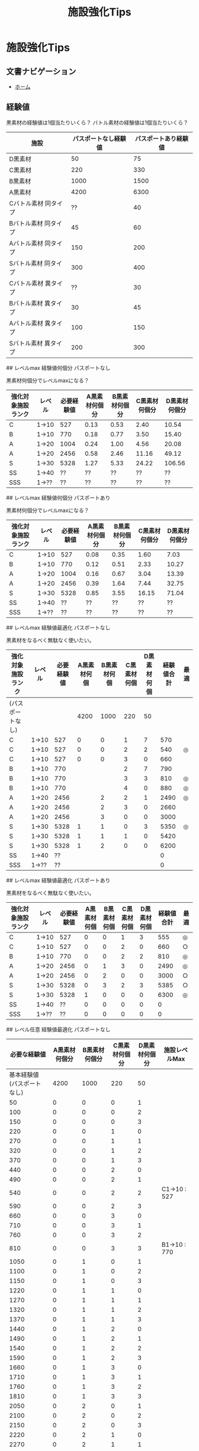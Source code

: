 # -*- mode: org -*-
#+HTML_HEAD: <link rel="stylesheet" type="text/css" href="http://www.pirilampo.org/styles/readtheorg/css/htmlize.css"/>
#+HTML_HEAD: <link rel="stylesheet" type="text/css" href="http://www.pirilampo.org/styles/readtheorg/css/readtheorg.css"/>
#+HTML_HEAD: <link rel="stylesheet" type="text/css" href="http://www.pirilampo.org/styles/readtheorg/css/readtheorg.css"/>

#+HTML_HEAD: <script src="https://ajax.googleapis.com/ajax/libs/jquery/2.1.3/jquery.min.js"></script>
#+HTML_HEAD: <script src="https://maxcdn.bootstrapcdn.com/bootstrap/3.3.4/js/bootstrap.min.js"></script>
#+HTML_HEAD: <script type="text/javascript" src="http://www.pirilampo.org/styles/lib/js/jquery.stickytableheaders.js"></script>
#+HTML_HEAD: <script type="text/javascript" src="http://www.pirilampo.org/styles/readtheorg/js/readtheorg.js"></script>

#+HTML_HEAD: <script type="text/javascript" src="https://raw.githubusercontent.com/fniessen/org-html-themes/master/styles/readtheorg/js/readtheorg.js"></script>

#+TITLE: 施設強化Tips

* 施設強化Tips

** 文書ナビゲーション

- [[file:index.org][ホーム]]

** 経験値

黒素材の経験値は1個当たりいくら？
バトル素材の経験値は1個当たりいくら？

| 施設 | パスポートなし経験値 | パスポートあり経験値 |
|----------------------+----------------------+----------------------|
| D黒素材 | 50 | 75 |
| C黒素材 | 220 | 330 |
| B黒素材 | 1000 | 1500 |
| A黒素材 | 4200 | 6300 |
| Cバトル素材 同タイプ | ?? | 40 |
| Bバトル素材 同タイプ | 45 | 60 |
| Aバトル素材 同タイプ | 150 | 200 |
| Sバトル素材 同タイプ | 300 | 400 |
| Cバトル素材 異タイプ | ?? | 30 |
| Bバトル素材 異タイプ | 30 | 45 |
| Aバトル素材 異タイプ | 100 | 150 |
| Sバトル素材 異タイプ | 200 | 300 |

## レベルmax 経験値何個分 パスポートなし

黒素材何個分でレベルmaxになる？

| 強化対象施設ランク | レベル | 必要経験値 | A黒素材何個分 | B黒素材何個分 | C黒素材何個分 | D黒素材何個分 |
|--------------------+--------+------------+---------------+---------------+---------------+---------------|
| C | 1→10 | 527 | 0.13 | 0.53 | 2.40 | 10.54 |
| B | 1→10 | 770 | 0.18 | 0.77 | 3.50 | 15.40 |
| A | 1→20 | 1004 | 0.24 | 1.00 | 4.56 | 20.08 |
| A | 1→20 | 2456 | 0.58 | 2.46 | 11.16 | 49.12 |
| S | 1→30 | 5328 | 1.27 | 5.33 | 24.22 | 106.56 |
| SS | 1→40 | ?? | ?? | ?? | ?? | ?? |
| SSS | 1→?? | ?? | ?? | ?? | ?? | ?? |

## レベルmax 経験値何個分 パスポートあり

黒素材何個分でレベルmaxになる？

| 強化対象施設ランク | レベル | 必要経験値 | A黒素材何個分 | B黒素材何個分 | C黒素材何個分 | D黒素材何個分 |
|--------------------+--------+------------+---------------+---------------+---------------+---------------|
| C | 1→10 | 527 | 0.08 | 0.35 | 1.60 | 7.03 |
| B | 1→10 | 770 | 0.12 | 0.51 | 2.33 | 10.27 |
| A | 1→20 | 1004 | 0.16 | 0.67 | 3.04 | 13.39 |
| A | 1→20 | 2456 | 0.39 | 1.64 | 7.44 | 32.75 |
| S | 1→30 | 5328 | 0.85 | 3.55 | 16.15 | 71.04 |
| SS | 1→40 | ?? | ?? | ?? | ?? | ?? |
| SSS | 1→?? | ?? | ?? | ?? | ?? | ?? |

## レベルmax 経験値最適化 パスポートなし

黒素材をなるべく無駄なく使いたい。

| 強化対象施設ランク | レベル | 必要経験値 | A黒素材何個 | B黒素材何個 | C黒素材何個 | D黒素材何個 | 経験値合計 | 最適 |
|--------------------+--------+------------+-------------+-------------+-------------+-------------+------------+------|
| (パスポートなし) | | | 4200 | 1000 | 220 | 50 | | |
| C | 1→10 | 527 | 0 | 0 | 1 | 7 | 570 | |
| C | 1→10 | 527 | 0 | 0 | 2 | 2 | 540 | ◎ |
| C | 1→10 | 527 | 0 | 0 | 3 | 0 | 660 | |
| B | 1→10 | 770 | | | 2 | 7 | 790 | |
| B | 1→10 | 770 | | | 3 | 3 | 810 | ◎ |
| B | 1→10 | 770 | | | 4 | 0 | 880 | ◎ |
| A | 1→20 | 2456 | | 2 | 2 | 1 | 2490 | ◎ |
| A | 1→20 | 2456 | | 2 | 3 | 0 | 2660 | |
| A | 1→20 | 2456 | | 3 | 0 | 0 | 3000 | |
| S | 1→30 | 5328 | 1 | 1 | 0 | 3 | 5350 | ◎ |
| S | 1→30 | 5328 | 1 | 1 | 1 | 0 | 5420 | |
| S | 1→30 | 5328 | 1 | 2 | 0 | 0 | 6200 | |
| SS | 1→40 | ?? | | | | | 0 | |
| SSS | 1→?? | ?? | | | | | 0 | |

## レベルmax 経験値最適化 パスポートあり

黒素材をなるべく無駄なく使いたい。

| 強化対象施設ランク | レベル | 必要経験値 | A黒素材何個 | B黒素材何個 | C黒素材何個 | D黒素材何個 | 経験値合計 | 最適 |
|--------------------+--------+------------+-------------+-------------+-------------+-------------+------------+------|
| C | 1→10 | 527 | 0 | 0 | 1 | 3 | 555 | ◎ |
| C | 1→10 | 527 | 0 | 0 | 2 | 0 | 660 | ○ |
| B | 1→10 | 770 | 0 | 0 | 2 | 2 | 810 | ◎ |
| A | 1→20 | 2456 | 0 | 1 | 3 | 0 | 2490 | ◎ |
| A | 1→20 | 2456 | 0 | 2 | 0 | 0 | 3000 | ○ |
| S | 1→30 | 5328 | 0 | 3 | 2 | 3 | 5385 | ○ |
| S | 1→30 | 5328 | 1 | 0 | 0 | 0 | 6300 | ◎ |
| SS | 1→40 | ?? | 0 | 0 | 0 | 0 | 0 | |
| SSS | 1→?? | ?? | 0 | 0 | 0 | 0 | 0 | |

## レベル任意 経験値最適化 パスポートなし

| 必要な経験値 | A黒素材何個分 | B黒素材何個分 | C黒素材何個分 | D黒素材何個分 | 施設レベルMax |
|----------------------------+---------------+---------------+---------------+---------------+---------------|
| 基本経験値(パスポートなし) | 4200 | 1000 | 220 | 50 | |
| 50 | 0 | 0 | 0 | 1 | |
| 100 | 0 | 0 | 0 | 2 | |
| 150 | 0 | 0 | 0 | 3 | |
| 220 | 0 | 0 | 1 | 0 | |
| 270 | 0 | 0 | 1 | 1 | |
| 320 | 0 | 0 | 1 | 2 | |
| 370 | 0 | 0 | 1 | 3 | |
| 440 | 0 | 0 | 2 | 0 | |
| 490 | 0 | 0 | 2 | 1 | |
| 540 | 0 | 0 | 2 | 2 | C1→10 : 527 |
| 590 | 0 | 0 | 2 | 3 | |
| 660 | 0 | 0 | 3 | 0 | |
| 710 | 0 | 0 | 3 | 1 | |
| 760 | 0 | 0 | 3 | 2 | |
| 810 | 0 | 0 | 3 | 3 | B1→10 : 770 |
| 1050 | 0 | 1 | 0 | 1 | |
| 1100 | 0 | 1 | 0 | 2 | |
| 1150 | 0 | 1 | 0 | 3 | |
| 1220 | 0 | 1 | 1 | 0 | |
| 1270 | 0 | 1 | 1 | 1 | |
| 1320 | 0 | 1 | 1 | 2 | |
| 1370 | 0 | 1 | 1 | 3 | |
| 1440 | 0 | 1 | 2 | 0 | |
| 1490 | 0 | 1 | 2 | 1 | |
| 1540 | 0 | 1 | 2 | 2 | |
| 1590 | 0 | 1 | 2 | 3 | |
| 1660 | 0 | 1 | 3 | 0 | |
| 1710 | 0 | 1 | 3 | 1 | |
| 1760 | 0 | 1 | 3 | 2 | |
| 1810 | 0 | 1 | 3 | 3 | |
| 2050 | 0 | 2 | 0 | 1 | |
| 2100 | 0 | 2 | 0 | 2 | |
| 2150 | 0 | 2 | 0 | 3 | |
| 2220 | 0 | 2 | 1 | 0 | |
| 2270 | 0 | 2 | 1 | 1 | |
| 2320 | 0 | 2 | 1 | 2 | |
| 2370 | 0 | 2 | 1 | 3 | |
| 2440 | 0 | 2 | 2 | 0 | |
| 2490 | 0 | 2 | 2 | 1 | A1→20 : 2456 |
| 2540 | 0 | 2 | 2 | 2 | |
| 2590 | 0 | 2 | 2 | 3 | |
| 2660 | 0 | 2 | 3 | 0 | |
| 2710 | 0 | 2 | 3 | 1 | |
| 2760 | 0 | 2 | 3 | 2 | |
| 2810 | 0 | 2 | 3 | 3 | |
| 3050 | 0 | 3 | 0 | 1 | |
| 3100 | 0 | 3 | 0 | 2 | |
| 3150 | 0 | 3 | 0 | 3 | |
| 3220 | 0 | 3 | 1 | 0 | |
| 3270 | 0 | 3 | 1 | 1 | |
| 3320 | 0 | 3 | 1 | 2 | |
| 3370 | 0 | 3 | 1 | 3 | |
| 3440 | 0 | 3 | 2 | 0 | |
| 3490 | 0 | 3 | 2 | 1 | |
| 3540 | 0 | 3 | 2 | 2 | |
| 3590 | 0 | 3 | 2 | 3 | |
| 3660 | 0 | 3 | 3 | 0 | |
| 3710 | 0 | 3 | 3 | 1 | |
| 3760 | 0 | 3 | 3 | 2 | |
| 3810 | 0 | 3 | 3 | 3 | |
| 4200 | 1 | 0 | 0 | 0 | |
| 4250 | 1 | 0 | 0 | 1 | |
| 4300 | 1 | 0 | 0 | 2 | |
| 4350 | 1 | 0 | 0 | 3 | |
| 4420 | 1 | 0 | 1 | 0 | |
| 4470 | 1 | 0 | 1 | 1 | |
| 4520 | 1 | 0 | 1 | 2 | |
| 4570 | 1 | 0 | 1 | 3 | |
| 4640 | 1 | 0 | 2 | 0 | |
| 4690 | 1 | 0 | 2 | 1 | |
| 4740 | 1 | 0 | 2 | 2 | |
| 4790 | 1 | 0 | 2 | 3 | |
| 4860 | 1 | 0 | 3 | 0 | |
| 4910 | 1 | 0 | 3 | 1 | |
| 4960 | 1 | 0 | 3 | 2 | |
| 5010 | 1 | 0 | 3 | 3 | |
| 5250 | 1 | 1 | 0 | 1 | |
| 5300 | 1 | 1 | 0 | 2 | |
| 5350 | 1 | 1 | 0 | 3 | S1→30 : 5328 |
| 5420 | 1 | 1 | 1 | 0 | |
| 5470 | 1 | 1 | 1 | 1 | |
| 5520 | 1 | 1 | 1 | 2 | |
| 5570 | 1 | 1 | 1 | 3 | |
| 5640 | 1 | 1 | 2 | 0 | |
| 5690 | 1 | 1 | 2 | 1 | |
| 5740 | 1 | 1 | 2 | 2 | |
| 5790 | 1 | 1 | 2 | 3 | |
| 5860 | 1 | 1 | 3 | 0 | |
| 5910 | 1 | 1 | 3 | 1 | |
| 5960 | 1 | 1 | 3 | 2 | |
| 6010 | 1 | 1 | 3 | 3 | |
| 6250 | 1 | 2 | 0 | 1 | |
| 6300 | 1 | 2 | 0 | 2 | |
| 6350 | 1 | 2 | 0 | 3 | |
| 6420 | 1 | 2 | 1 | 0 | |
| 6470 | 1 | 2 | 1 | 1 | |
| 6520 | 1 | 2 | 1 | 2 | |
| 6570 | 1 | 2 | 1 | 3 | |
| 6640 | 1 | 2 | 2 | 0 | |
| 6690 | 1 | 2 | 2 | 1 | |
| 6740 | 1 | 2 | 2 | 2 | |
| 6790 | 1 | 2 | 2 | 3 | |
| 6860 | 1 | 2 | 3 | 0 | |
| 6910 | 1 | 2 | 3 | 1 | |
| 6960 | 1 | 2 | 3 | 2 | |
| 7010 | 1 | 2 | 3 | 3 | |
| 7250 | 1 | 3 | 0 | 1 | |
| 7300 | 1 | 3 | 0 | 2 | |
| 7350 | 1 | 3 | 0 | 3 | |
| 7420 | 1 | 3 | 1 | 0 | |
| 7470 | 1 | 3 | 1 | 1 | |
| 7520 | 1 | 3 | 1 | 2 | |
| 7570 | 1 | 3 | 1 | 3 | |
| 7640 | 1 | 3 | 2 | 0 | |
| 7690 | 1 | 3 | 2 | 1 | |
| 7740 | 1 | 3 | 2 | 2 | |
| 7790 | 1 | 3 | 2 | 3 | |
| 7860 | 1 | 3 | 3 | 0 | |
| 7910 | 1 | 3 | 3 | 1 | |
| 7960 | 1 | 3 | 3 | 2 | |
| 8010 | 1 | 3 | 3 | 3 | |
| 8400 | 2 | 0 | 0 | 0 | |
| 8450 | 2 | 0 | 0 | 1 | |
| 8500 | 2 | 0 | 0 | 2 | |
| 8550 | 2 | 0 | 0 | 3 | |
| 8620 | 2 | 0 | 1 | 0 | |
| 8670 | 2 | 0 | 1 | 1 | |
| 8720 | 2 | 0 | 1 | 2 | |
| 8770 | 2 | 0 | 1 | 3 | |
| 8840 | 2 | 0 | 2 | 0 | |
| 8890 | 2 | 0 | 2 | 1 | |
| 8940 | 2 | 0 | 2 | 2 | |
| 8990 | 2 | 0 | 2 | 3 | |
| 9060 | 2 | 0 | 3 | 0 | |
| 9110 | 2 | 0 | 3 | 1 | |
| 9160 | 2 | 0 | 3 | 2 | |
| 9210 | 2 | 0 | 3 | 3 | |
| 9450 | 2 | 1 | 0 | 1 | |
| 9500 | 2 | 1 | 0 | 2 | |
| 9550 | 2 | 1 | 0 | 3 | |
| 9620 | 2 | 1 | 1 | 0 | |
| 9670 | 2 | 1 | 1 | 1 | |
| 9720 | 2 | 1 | 1 | 2 | |
| 9770 | 2 | 1 | 1 | 3 | |
| 9840 | 2 | 1 | 2 | 0 | |
| 9890 | 2 | 1 | 2 | 1 | |
| 9940 | 2 | 1 | 2 | 2 | |
| 9990 | 2 | 1 | 2 | 3 | |
| 10060 | 2 | 1 | 3 | 0 | |
| 10110 | 2 | 1 | 3 | 1 | |
| 10160 | 2 | 1 | 3 | 2 | |
| 10210 | 2 | 1 | 3 | 3 | |
| 10450 | 2 | 2 | 0 | 1 | |
| 10500 | 2 | 2 | 0 | 2 | |
| 10550 | 2 | 2 | 0 | 3 | |
| 10620 | 2 | 2 | 1 | 0 | |
| 10670 | 2 | 2 | 1 | 1 | |
| 10720 | 2 | 2 | 1 | 2 | |
| 10770 | 2 | 2 | 1 | 3 | |
| 10840 | 2 | 2 | 2 | 0 | |
| 10890 | 2 | 2 | 2 | 1 | |
| 10940 | 2 | 2 | 2 | 2 | |
| 10990 | 2 | 2 | 2 | 3 | |
| 11060 | 2 | 2 | 3 | 0 | |
| 11110 | 2 | 2 | 3 | 1 | |
| 11160 | 2 | 2 | 3 | 2 | |
| 11210 | 2 | 2 | 3 | 3 | |
| 11450 | 2 | 3 | 0 | 1 | |
| 11500 | 2 | 3 | 0 | 2 | |
| 11550 | 2 | 3 | 0 | 3 | |
| 11620 | 2 | 3 | 1 | 0 | |
| 11670 | 2 | 3 | 1 | 1 | |
| 11720 | 2 | 3 | 1 | 2 | |
| 11770 | 2 | 3 | 1 | 3 | |
| 11840 | 2 | 3 | 2 | 0 | |
| 11890 | 2 | 3 | 2 | 1 | |
| 11940 | 2 | 3 | 2 | 2 | |
| 11990 | 2 | 3 | 2 | 3 | |
| 12060 | 2 | 3 | 3 | 0 | |
| 12110 | 2 | 3 | 3 | 1 | |
| 12160 | 2 | 3 | 3 | 2 | |
| 12210 | 2 | 3 | 3 | 3 | |
| 12600 | 3 | 0 | 0 | 0 | |
| 12650 | 3 | 0 | 0 | 1 | |
| 12700 | 3 | 0 | 0 | 2 | |
| 12750 | 3 | 0 | 0 | 3 | |
| 12820 | 3 | 0 | 1 | 0 | |
| 12870 | 3 | 0 | 1 | 1 | |
| 12920 | 3 | 0 | 1 | 2 | |
| 12970 | 3 | 0 | 1 | 3 | |
| 13040 | 3 | 0 | 2 | 0 | |
| 13090 | 3 | 0 | 2 | 1 | |
| 13140 | 3 | 0 | 2 | 2 | |
| 13190 | 3 | 0 | 2 | 3 | |
| 13260 | 3 | 0 | 3 | 0 | |
| 13310 | 3 | 0 | 3 | 1 | |
| 13360 | 3 | 0 | 3 | 2 | |
| 13410 | 3 | 0 | 3 | 3 | |
| 13650 | 3 | 1 | 0 | 1 | |
| 13700 | 3 | 1 | 0 | 2 | |
| 13750 | 3 | 1 | 0 | 3 | |
| 13820 | 3 | 1 | 1 | 0 | |
| 13870 | 3 | 1 | 1 | 1 | |
| 13920 | 3 | 1 | 1 | 2 | |
| 13970 | 3 | 1 | 1 | 3 | |
| 14040 | 3 | 1 | 2 | 0 | |
| 14090 | 3 | 1 | 2 | 1 | |
| 14140 | 3 | 1 | 2 | 2 | |
| 14190 | 3 | 1 | 2 | 3 | |
| 14260 | 3 | 1 | 3 | 0 | |
| 14310 | 3 | 1 | 3 | 1 | |
| 14360 | 3 | 1 | 3 | 2 | |
| 14410 | 3 | 1 | 3 | 3 | |
| 14650 | 3 | 2 | 0 | 1 | |
| 14700 | 3 | 2 | 0 | 2 | |
| 14750 | 3 | 2 | 0 | 3 | |
| 14820 | 3 | 2 | 1 | 0 | |
| 14870 | 3 | 2 | 1 | 1 | |
| 14920 | 3 | 2 | 1 | 2 | |
| 14970 | 3 | 2 | 1 | 3 | |
| 15040 | 3 | 2 | 2 | 0 | |
| 15090 | 3 | 2 | 2 | 1 | |
| 15140 | 3 | 2 | 2 | 2 | |
| 15190 | 3 | 2 | 2 | 3 | |
| 15260 | 3 | 2 | 3 | 0 | |
| 15310 | 3 | 2 | 3 | 1 | |
| 15360 | 3 | 2 | 3 | 2 | |
| 15410 | 3 | 2 | 3 | 3 | |
| 15650 | 3 | 3 | 0 | 1 | |
| 15700 | 3 | 3 | 0 | 2 | |
| 15750 | 3 | 3 | 0 | 3 | |
| 15820 | 3 | 3 | 1 | 0 | |
| 15870 | 3 | 3 | 1 | 1 | |
| 15920 | 3 | 3 | 1 | 2 | |
| 15970 | 3 | 3 | 1 | 3 | |
| 16040 | 3 | 3 | 2 | 0 | |
| 16090 | 3 | 3 | 2 | 1 | |
| 16140 | 3 | 3 | 2 | 2 | |
| 16190 | 3 | 3 | 2 | 3 | |
| 16260 | 3 | 3 | 3 | 0 | |
| 16310 | 3 | 3 | 3 | 1 | |
| 16360 | 3 | 3 | 3 | 2 | |
| 16410 | 3 | 3 | 3 | 3 | |

## レベル任意 経験値最適化 パスポートあり

| 必要な経験値 | A黒素材何個分 | B黒素材何個分 | C黒素材何個分 | D黒素材何個分 | 施設レベルMax |
|----------------------------+---------------+---------------+---------------+---------------+---------------|
| 基本経験値(パスポートあり) | 6300 | 1500 | 330 | 75 | |
| 75 | 0 | 0 | 0 | 1 | |
| 150 | 0 | 0 | 0 | 2 | |
| 225 | 0 | 0 | 0 | 3 | |
| 330 | 0 | 0 | 1 | 0 | |
| 405 | 0 | 0 | 1 | 1 | |
| 480 | 0 | 0 | 1 | 2 | |
| 555 | 0 | 0 | 1 | 3 | C1→10 : 527 |
| 660 | 0 | 0 | 2 | 0 | |
| 735 | 0 | 0 | 2 | 1 | |
| 810 | 0 | 0 | 2 | 2 | B1→10 : 770 |
| 885 | 0 | 0 | 2 | 3 | |
| 990 | 0 | 0 | 3 | 0 | |
| 1065 | 0 | 0 | 3 | 1 | |
| 1140 | 0 | 0 | 3 | 2 | |
| 1215 | 0 | 0 | 3 | 3 | |
| 1575 | 0 | 1 | 0 | 1 | |
| 1650 | 0 | 1 | 0 | 2 | |
| 1725 | 0 | 1 | 0 | 3 | |
| 1830 | 0 | 1 | 1 | 0 | |
| 1905 | 0 | 1 | 1 | 1 | |
| 1980 | 0 | 1 | 1 | 2 | |
| 2055 | 0 | 1 | 1 | 3 | |
| 2160 | 0 | 1 | 2 | 0 | |
| 2235 | 0 | 1 | 2 | 1 | |
| 2310 | 0 | 1 | 2 | 2 | |
| 2385 | 0 | 1 | 2 | 3 | |
| 2490 | 0 | 1 | 3 | 0 | A1→20 : 2456 |
| 2565 | 0 | 1 | 3 | 1 | |
| 2640 | 0 | 1 | 3 | 2 | |
| 2715 | 0 | 1 | 3 | 3 | |
| 3075 | 0 | 2 | 0 | 1 | |
| 3150 | 0 | 2 | 0 | 2 | |
| 3225 | 0 | 2 | 0 | 3 | |
| 3330 | 0 | 2 | 1 | 0 | |
| 3405 | 0 | 2 | 1 | 1 | |
| 3480 | 0 | 2 | 1 | 2 | |
| 3555 | 0 | 2 | 1 | 3 | |
| 3660 | 0 | 2 | 2 | 0 | |
| 3735 | 0 | 2 | 2 | 1 | |
| 3810 | 0 | 2 | 2 | 2 | |
| 3885 | 0 | 2 | 2 | 3 | |
| 3990 | 0 | 2 | 3 | 0 | |
| 4065 | 0 | 2 | 3 | 1 | |
| 4140 | 0 | 2 | 3 | 2 | |
| 4215 | 0 | 2 | 3 | 3 | |
| 4575 | 0 | 3 | 0 | 1 | |
| 4650 | 0 | 3 | 0 | 2 | |
| 4725 | 0 | 3 | 0 | 3 | |
| 4830 | 0 | 3 | 1 | 0 | |
| 4905 | 0 | 3 | 1 | 1 | |
| 4980 | 0 | 3 | 1 | 2 | |
| 5055 | 0 | 3 | 1 | 3 | |
| 5160 | 0 | 3 | 2 | 0 | |
| 5235 | 0 | 3 | 2 | 1 | |
| 5310 | 0 | 3 | 2 | 2 | S1→30 : 5328 |
| 5385 | 0 | 3 | 2 | 3 | |
| 5490 | 0 | 3 | 3 | 0 | |
| 5565 | 0 | 3 | 3 | 1 | |
| 5640 | 0 | 3 | 3 | 2 | |
| 5715 | 0 | 3 | 3 | 3 | |
| 6300 | 1 | 0 | 0 | 0 | |
| 6375 | 1 | 0 | 0 | 1 | |
| 6450 | 1 | 0 | 0 | 2 | |
| 6525 | 1 | 0 | 0 | 3 | |
| 6630 | 1 | 0 | 1 | 0 | |
| 6705 | 1 | 0 | 1 | 1 | |
| 6780 | 1 | 0 | 1 | 2 | |
| 6855 | 1 | 0 | 1 | 3 | |
| 6960 | 1 | 0 | 2 | 0 | |
| 7035 | 1 | 0 | 2 | 1 | |
| 7110 | 1 | 0 | 2 | 2 | |
| 7185 | 1 | 0 | 2 | 3 | |
| 7290 | 1 | 0 | 3 | 0 | |
| 7365 | 1 | 0 | 3 | 1 | |
| 7440 | 1 | 0 | 3 | 2 | |
| 7515 | 1 | 0 | 3 | 3 | |
| 7875 | 1 | 1 | 0 | 1 | |
| 7950 | 1 | 1 | 0 | 2 | |
| 8025 | 1 | 1 | 0 | 3 | |
| 8130 | 1 | 1 | 1 | 0 | |
| 8205 | 1 | 1 | 1 | 1 | |
| 8280 | 1 | 1 | 1 | 2 | |
| 8355 | 1 | 1 | 1 | 3 | |
| 8460 | 1 | 1 | 2 | 0 | |
| 8535 | 1 | 1 | 2 | 1 | |
| 8610 | 1 | 1 | 2 | 2 | |
| 8685 | 1 | 1 | 2 | 3 | |
| 8790 | 1 | 1 | 3 | 0 | |
| 8865 | 1 | 1 | 3 | 1 | |
| 8940 | 1 | 1 | 3 | 2 | |
| 9015 | 1 | 1 | 3 | 3 | |
| 9375 | 1 | 2 | 0 | 1 | |
| 9450 | 1 | 2 | 0 | 2 | |
| 9525 | 1 | 2 | 0 | 3 | |
| 9630 | 1 | 2 | 1 | 0 | |
| 9705 | 1 | 2 | 1 | 1 | |
| 9780 | 1 | 2 | 1 | 2 | |
| 9855 | 1 | 2 | 1 | 3 | |
| 9960 | 1 | 2 | 2 | 0 | |
| 10035 | 1 | 2 | 2 | 1 | |
| 10110 | 1 | 2 | 2 | 2 | |
| 10185 | 1 | 2 | 2 | 3 | |
| 10290 | 1 | 2 | 3 | 0 | |
| 10365 | 1 | 2 | 3 | 1 | |
| 10440 | 1 | 2 | 3 | 2 | |
| 10515 | 1 | 2 | 3 | 3 | |
| 10875 | 1 | 3 | 0 | 1 | |
| 10950 | 1 | 3 | 0 | 2 | |
| 11025 | 1 | 3 | 0 | 3 | |
| 11130 | 1 | 3 | 1 | 0 | |
| 11205 | 1 | 3 | 1 | 1 | |
| 11280 | 1 | 3 | 1 | 2 | |
| 11355 | 1 | 3 | 1 | 3 | |
| 11460 | 1 | 3 | 2 | 0 | |
| 11535 | 1 | 3 | 2 | 1 | |
| 11610 | 1 | 3 | 2 | 2 | |
| 11685 | 1 | 3 | 2 | 3 | |
| 11790 | 1 | 3 | 3 | 0 | |
| 11865 | 1 | 3 | 3 | 1 | |
| 11940 | 1 | 3 | 3 | 2 | |
| 12015 | 1 | 3 | 3 | 3 | |
| 12600 | 2 | 0 | 0 | 0 | |
| 12675 | 2 | 0 | 0 | 1 | |
| 12750 | 2 | 0 | 0 | 2 | |
| 12825 | 2 | 0 | 0 | 3 | |
| 12930 | 2 | 0 | 1 | 0 | |
| 13005 | 2 | 0 | 1 | 1 | |
| 13080 | 2 | 0 | 1 | 2 | |
| 13155 | 2 | 0 | 1 | 3 | |
| 13260 | 2 | 0 | 2 | 0 | |
| 13335 | 2 | 0 | 2 | 1 | |
| 13410 | 2 | 0 | 2 | 2 | |
| 13485 | 2 | 0 | 2 | 3 | |
| 13590 | 2 | 0 | 3 | 0 | |
| 13665 | 2 | 0 | 3 | 1 | |
| 13740 | 2 | 0 | 3 | 2 | |
| 13815 | 2 | 0 | 3 | 3 | |
| 14175 | 2 | 1 | 0 | 1 | |
| 14250 | 2 | 1 | 0 | 2 | |
| 14325 | 2 | 1 | 0 | 3 | |
| 14430 | 2 | 1 | 1 | 0 | |
| 14505 | 2 | 1 | 1 | 1 | |
| 14580 | 2 | 1 | 1 | 2 | |
| 14655 | 2 | 1 | 1 | 3 | |
| 14760 | 2 | 1 | 2 | 0 | |
| 14835 | 2 | 1 | 2 | 1 | |
| 14910 | 2 | 1 | 2 | 2 | |
| 14985 | 2 | 1 | 2 | 3 | |
| 15090 | 2 | 1 | 3 | 0 | |
| 15165 | 2 | 1 | 3 | 1 | |
| 15240 | 2 | 1 | 3 | 2 | |
| 15315 | 2 | 1 | 3 | 3 | |
| 15675 | 2 | 2 | 0 | 1 | |
| 15750 | 2 | 2 | 0 | 2 | |
| 15825 | 2 | 2 | 0 | 3 | |
| 15930 | 2 | 2 | 1 | 0 | |
| 16005 | 2 | 2 | 1 | 1 | |
| 16080 | 2 | 2 | 1 | 2 | |
| 16155 | 2 | 2 | 1 | 3 | |
| 16260 | 2 | 2 | 2 | 0 | |
| 16335 | 2 | 2 | 2 | 1 | |
| 16410 | 2 | 2 | 2 | 2 | |
| 16485 | 2 | 2 | 2 | 3 | |
| 16590 | 2 | 2 | 3 | 0 | |
| 16665 | 2 | 2 | 3 | 1 | |
| 16740 | 2 | 2 | 3 | 2 | |
| 16815 | 2 | 2 | 3 | 3 | |
| 17175 | 2 | 3 | 0 | 1 | |
| 17250 | 2 | 3 | 0 | 2 | |
| 17325 | 2 | 3 | 0 | 3 | |
| 17430 | 2 | 3 | 1 | 0 | |
| 17505 | 2 | 3 | 1 | 1 | |
| 17580 | 2 | 3 | 1 | 2 | |
| 17655 | 2 | 3 | 1 | 3 | |
| 17760 | 2 | 3 | 2 | 0 | |
| 17835 | 2 | 3 | 2 | 1 | |
| 17910 | 2 | 3 | 2 | 2 | |
| 17985 | 2 | 3 | 2 | 3 | |
| 18090 | 2 | 3 | 3 | 0 | |
| 18165 | 2 | 3 | 3 | 1 | |
| 18240 | 2 | 3 | 3 | 2 | |
| 18315 | 2 | 3 | 3 | 3 | |
| 18900 | 3 | 0 | 0 | 0 | |
| 18975 | 3 | 0 | 0 | 1 | |
| 19050 | 3 | 0 | 0 | 2 | |
| 19125 | 3 | 0 | 0 | 3 | |
| 19230 | 3 | 0 | 1 | 0 | |
| 19305 | 3 | 0 | 1 | 1 | |
| 19380 | 3 | 0 | 1 | 2 | |
| 19455 | 3 | 0 | 1 | 3 | |
| 19560 | 3 | 0 | 2 | 0 | |
| 19635 | 3 | 0 | 2 | 1 | |
| 19710 | 3 | 0 | 2 | 2 | |
| 19785 | 3 | 0 | 2 | 3 | |
| 19890 | 3 | 0 | 3 | 0 | |
| 19965 | 3 | 0 | 3 | 1 | |
| 20040 | 3 | 0 | 3 | 2 | |
| 20115 | 3 | 0 | 3 | 3 | |
| 20475 | 3 | 1 | 0 | 1 | |
| 20550 | 3 | 1 | 0 | 2 | |
| 20625 | 3 | 1 | 0 | 3 | |
| 20730 | 3 | 1 | 1 | 0 | |
| 20805 | 3 | 1 | 1 | 1 | |
| 20880 | 3 | 1 | 1 | 2 | |
| 20955 | 3 | 1 | 1 | 3 | |
| 21060 | 3 | 1 | 2 | 0 | |
| 21135 | 3 | 1 | 2 | 1 | |
| 21210 | 3 | 1 | 2 | 2 | |
| 21285 | 3 | 1 | 2 | 3 | |
| 21390 | 3 | 1 | 3 | 0 | |
| 21465 | 3 | 1 | 3 | 1 | |
| 21540 | 3 | 1 | 3 | 2 | |
| 21615 | 3 | 1 | 3 | 3 | |
| 21975 | 3 | 2 | 0 | 1 | |
| 22050 | 3 | 2 | 0 | 2 | |
| 22125 | 3 | 2 | 0 | 3 | |
| 22230 | 3 | 2 | 1 | 0 | |
| 22305 | 3 | 2 | 1 | 1 | |
| 22380 | 3 | 2 | 1 | 2 | |
| 22455 | 3 | 2 | 1 | 3 | |
| 22560 | 3 | 2 | 2 | 0 | |
| 22635 | 3 | 2 | 2 | 1 | |
| 22710 | 3 | 2 | 2 | 2 | |
| 22785 | 3 | 2 | 2 | 3 | |
| 22890 | 3 | 2 | 3 | 0 | |
| 22965 | 3 | 2 | 3 | 1 | |
| 23040 | 3 | 2 | 3 | 2 | |
| 23115 | 3 | 2 | 3 | 3 | |
| 23475 | 3 | 3 | 0 | 1 | |
| 23550 | 3 | 3 | 0 | 2 | |
| 23625 | 3 | 3 | 0 | 3 | |
| 23730 | 3 | 3 | 1 | 0 | |
| 23805 | 3 | 3 | 1 | 1 | |
| 23880 | 3 | 3 | 1 | 2 | |
| 23955 | 3 | 3 | 1 | 3 | |
| 24060 | 3 | 3 | 2 | 0 | |
| 24135 | 3 | 3 | 2 | 1 | |
| 24210 | 3 | 3 | 2 | 2 | |
| 24285 | 3 | 3 | 2 | 3 | |
| 24390 | 3 | 3 | 3 | 0 | |
| 24465 | 3 | 3 | 3 | 1 | |
| 24540 | 3 | 3 | 3 | 2 | |
| 24615 | 3 | 3 | 3 | 3 | |

## 最適化表の使い方例

### 例1

- SS レベル 33 を レベル 40 Max に上げたい。
- 必要な経験値は 2226
- パスポートなしの場合、経験値 2270 (B2 C1 D1) が最適。
- パスポートありの場合、経験値 2235 (B1 C2 D1) が最適。
